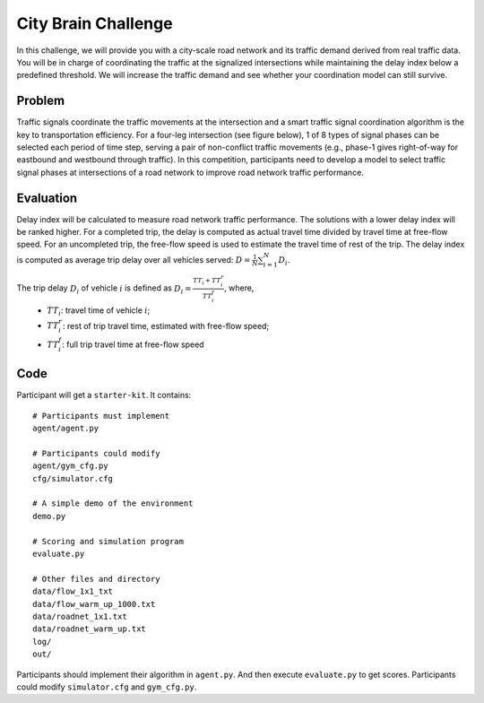 .. _citybrainchallenge:

City Brain Challenge
========================

In this challenge, we will provide you with a city-scale road network and its traffic demand derived from real traffic data. You will be in charge of coordinating the traffic at the signalized intersections while maintaining the delay index below a predefined threshold. We will increase the traffic demand and see whether your coordination model can still survive.


===============
Problem
===============

Traffic signals coordinate the traffic movements at the intersection and a smart traffic signal coordination algorithm is the key to transportation efficiency. For a four-leg intersection (see figure below), 1 of 8 types of signal phases can be selected each period of time step, serving a pair of non-conflict traffic movements (e.g., phase-1 gives right-of-way for eastbound and westbound through traffic). In this competition, participants need to develop a model to select traffic signal phases at intersections of a road network to improve road network traffic performance.



  .. figure:: https://raw.githubusercontent.com/CityBrainChallenge/KDDCup2021-CityBrainChallenge/main/images/intersection.png
        :align: center


===============
Evaluation
===============

Delay index will be calculated to measure road network traffic performance. The solutions with a lower delay index will be ranked higher. For a completed trip, the delay is computed as actual travel time divided by travel time at free-flow speed. For an uncompleted trip, the free-flow speed is used to estimate the travel time of rest of the trip. The delay index is computed as average trip delay over all vehicles served: :math:`D = \frac{1}{N}\sum_{i=1}^{N}{D_{i}}`.

The trip delay :math:`D_{i}` of vehicle :math:`i` is defined as :math:`D_{i} = \frac{TT_{i} + TT_{i}^{r}}{TT_{i}^{f}}`, where, 
 - :math:`TT_i`: travel time of vehicle :math:`i`;
 - :math:`TT_{i}^{r}`: rest of trip travel time, estimated with free-flow speed;
 - :math:`TT_{i}^{f}`: full trip travel time at free-flow speed 

==============
Code
==============

Participant will get a ``starter-kit``. It contains::

    # Participants must implement
    agent/agent.py

    # Participants could modify
    agent/gym_cfg.py
    cfg/simulator.cfg

    # A simple demo of the environment
    demo.py

    # Scoring and simulation program
    evaluate.py

    # Other files and directory
    data/flow_1x1_txt
    data/flow_warm_up_1000.txt
    data/roadnet_1x1.txt
    data/roadnet_warm_up.txt
    log/
    out/

Participants should implement their algorithm in ``agent.py``. And then execute ``evaluate.py`` to get scores. Participants could modify ``simulator.cfg`` and  ``gym_cfg.py``.
